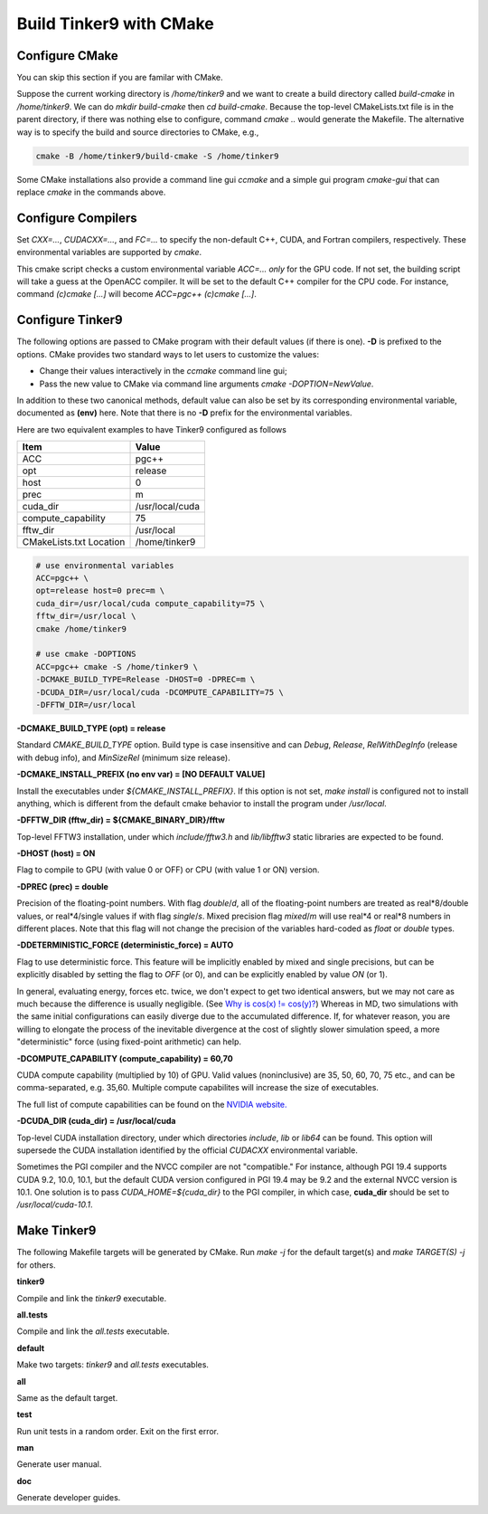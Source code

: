 Build Tinker9 with CMake
========================

Configure CMake
---------------
You can skip this section if you are familar with CMake.

Suppose the current working directory is */home/tinker9* and we
want to create a build directory called *build-cmake* in
*/home/tinker9*. We can do *mkdir build-cmake* then *cd build-cmake*.
Because the top-level CMakeLists.txt file is in the parent directory,
if there was nothing else to configure, command *cmake ..* would generate
the Makefile. The alternative way is to specify the build and source
directories to CMake, e.g.,

.. code-block:: bash

   cmake -B /home/tinker9/build-cmake -S /home/tinker9

Some CMake installations also provide a command line gui *ccmake* and a
simple gui program *cmake-gui* that can replace *cmake* in the commands
above.

Configure Compilers
-------------------
Set *CXX=...*, *CUDACXX=...*, and *FC=...* to specify the non-default C++,
CUDA, and Fortran compilers, respectively. These environmental variables
are supported by *cmake*.

This cmake script checks a custom environmental variable *ACC=...*
*only* for the GPU code.
If not set, the building script will take a guess at the OpenACC compiler.
It will be set to the default C++ compiler for the CPU code. For instance,
command *(c)cmake [...]* will become *ACC=pgc++ (c)cmake [...]*.

Configure Tinker9
-----------------
The following options are passed to CMake program with their default
values (if there is one). **-D** is prefixed to the options. CMake provides
two standard ways to let users to customize the values:

- Change their values interactively in the *ccmake* command line gui;
- Pass the new value to CMake via command line arguments
  *cmake -DOPTION=NewValue*.

In addition to these two canonical methods, default value can also be set
by its corresponding environmental variable, documented as **(env)** here.
Note that there is no **-D** prefix for the environmental variables.

Here are two equivalent examples to have Tinker9 configured as follows

=======================  ===================
Item                     Value
=======================  ===================
ACC                      pgc++
opt                      release
host                     0
prec                     m
cuda_dir                 /usr/local/cuda
compute_capability       75
fftw_dir                 /usr/local
CMakeLists.txt Location  /home/tinker9
=======================  ===================

.. code-block:: bash

   # use environmental variables
   ACC=pgc++ \
   opt=release host=0 prec=m \
   cuda_dir=/usr/local/cuda compute_capability=75 \
   fftw_dir=/usr/local \
   cmake /home/tinker9

   # use cmake -DOPTIONS
   ACC=pgc++ cmake -S /home/tinker9 \
   -DCMAKE_BUILD_TYPE=Release -DHOST=0 -DPREC=m \
   -DCUDA_DIR=/usr/local/cuda -DCOMPUTE_CAPABILITY=75 \
   -DFFTW_DIR=/usr/local


**-DCMAKE_BUILD_TYPE (opt) = release**

Standard *CMAKE_BUILD_TYPE* option. Build type is case insensitive and
can *Debug*, *Release*, *RelWithDegInfo* (release with debug info),
and *MinSizeRel* (minimum size release).

**-DCMAKE_INSTALL_PREFIX (no env var) = [NO DEFAULT VALUE]**

Install the executables under *${CMAKE_INSTALL_PREFIX}*. If this option is
not set, *make install* is configured not to install anything, which is
different from the default cmake behavior to install the program under */usr/local*.

**-DFFTW_DIR (fftw_dir) = ${CMAKE_BINARY_DIR}/fftw**

Top-level FFTW3 installation, under which
*include/fftw3.h* and *lib/libfftw3* static libraries are expected to be found.

**-DHOST (host) = ON**

Flag to compile to GPU (with value 0 or OFF) or CPU (with value 1 or ON)
version.

**-DPREC (prec) = double**

Precision of the floating-point numbers. With flag *double*/*d*, all of the
floating-point numbers are treated as real\*8/double values,
or real\*4/single values if with flag *single*/*s*. Mixed precision flag *mixed*/*m* will
use real\*4 or real\*8 numbers in different places. Note that this flag will
not change the precision of the variables hard-coded as *float* or *double*
types.

**-DDETERMINISTIC_FORCE (deterministic_force) = AUTO**

Flag to use deterministic force.
This feature will be implicitly enabled by mixed and single precisions, but
can be explicitly disabled by setting the flag to *OFF* (or 0),
and can be explicitly enabled by value *ON* (or 1).

In general, evaluating energy, forces etc. twice, we don't expect to get
two identical answers, but we may not care as much because the difference
is usually negligible. (See
`Why is cos(x) != cos(y)? <https://isocpp.org/wiki/faq/newbie#floating-point-arith2>`_)
Whereas in MD, two simulations with the same initial configurations can
easily diverge due to the accumulated difference. If, for whatever reason,
you are willing to elongate the process of the inevitable divergence at the
cost of slightly slower simulation speed, a more "deterministic" force
(using fixed-point arithmetic) can help.

**-DCOMPUTE_CAPABILITY (compute_capability) = 60,70**

CUDA compute capability (multiplied by 10) of GPU.
Valid values (noninclusive) are 35, 50, 60, 70, 75 etc., and can be
comma-separated, e.g. 35,60.
Multiple compute capabilites will increase the size of executables.

The full list of compute capabilities can be found on the
`NVIDIA website. <https://developer.nvidia.com/cuda-gpus>`_

**-DCUDA_DIR (cuda_dir) = /usr/local/cuda**

Top-level CUDA installation directory, under which directories *include*,
*lib* or *lib64* can be found.
This option will supersede the CUDA installation identified by the official
*CUDACXX* environmental variable.

Sometimes the PGI compiler and the NVCC compiler are not "compatible." For
instance, although PGI 19.4 supports CUDA 9.2, 10.0, 10.1, but the default
CUDA version configured in PGI 19.4 may be 9.2 and the external NVCC version
is 10.1. One solution is to pass *CUDA_HOME=${cuda_dir}* to the PGI
compiler, in which case, **cuda_dir** should be set to
*/usr/local/cuda-10.1*.

Make Tinker9
------------
The following Makefile targets will be generated by CMake.
Run *make -j* for the default target(s) and *make TARGET(S) -j* for others.

**tinker9**

Compile and link the *tinker9* executable.

**all.tests**

Compile and link the *all.tests* executable.

**default**

Make two targets: *tinker9* and *all.tests* executables.

**all**

Same as the default target.

**test**

Run unit tests in a random order. Exit on the first error.

**man**

Generate user manual.

**doc**

Generate developer guides.

